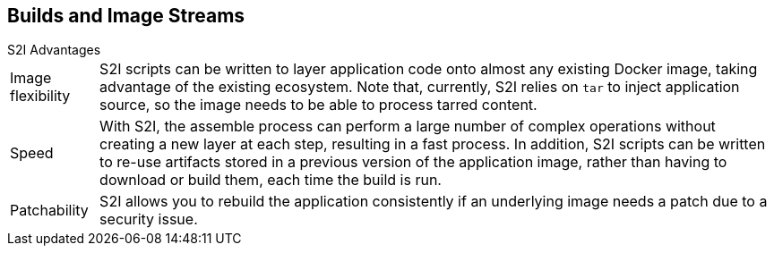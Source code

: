== Builds and Image Streams
:noaudio:

.S2I Advantages

[horizontal]
Image flexibility:: S2I scripts can be written to layer application code onto
almost any existing Docker image, taking advantage of the existing ecosystem.
Note that, currently, S2I relies on `tar` to inject application
source, so the image needs to be able to process tarred content.

Speed:: With S2I, the assemble process can perform a large number of complex
operations without creating a new layer at each step, resulting in a fast
process. In addition, S2I scripts can be written to re-use artifacts stored in a
previous version of the application image, rather than having to download or
build them, each time the build is run.

Patchability:: S2I allows you to rebuild the application consistently if an
underlying image needs a patch due to a security issue.

ifdef::showscript[]
=== Transcript
Image flexibility, Speed and Patchability are only some of the advantages that
Using S2I provides, S2I scripts can be written to layer application code onto
almost any existing Docker image, this means you can switch your builder image
from Centos to RHEL of from RHEL7.1 to RHEL7.2 without issues, simply rebuild
 the image and start using it.

S2I's assemble process can perform a large number of complex
operations without creating a new layer at each step, resulting in a fast
process.

An image could be rebuilt quickly in case the base image requires a patch, for
example if there is a new security patch.

endif::showscript[]


